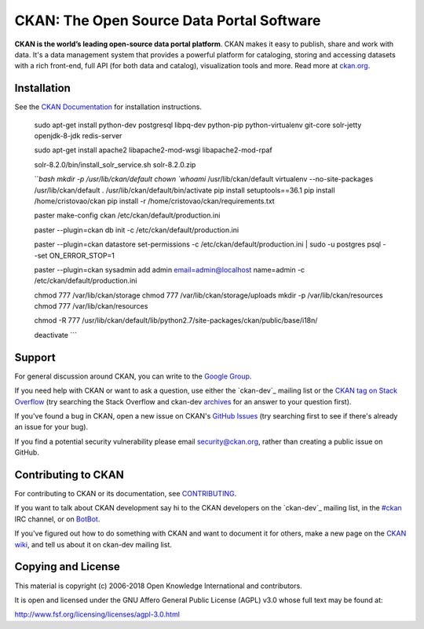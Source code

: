 CKAN: The Open Source Data Portal Software
==========================================

.. image:: https://img.shields.io/badge/license-AGPL-blue.svg?style=flat
    :target: https://opensource.org/licenses/AGPL-3.0
    :alt: License

.. image:: https://img.shields.io/badge/docs-latest-brightgreen.svg?style=flat
    :target: http://docs.ckan.org
    :alt: Documentation
.. image:: https://img.shields.io/badge/support-StackOverflow-yellowgreen.svg?style=flat
    :target: https://stackoverflow.com/questions/tagged/ckan
    :alt: Support on StackOverflow

.. image:: https://circleci.com/gh/ckan/ckan.svg?style=shield
    :target: https://circleci.com/gh/ckan/ckan
    :alt: Build Status

.. image:: https://coveralls.io/repos/github/ckan/ckan/badge.svg?branch=master
    :target: https://coveralls.io/github/ckan/ckan?branch=master
    :alt: Coverage Status

**CKAN is the world’s leading open-source data portal platform**.
CKAN makes it easy to publish, share and work with data. It's a data management
system that provides a powerful platform for cataloging, storing and accessing
datasets with a rich front-end, full API (for both data and catalog), visualization
tools and more. Read more at `ckan.org <http://ckan.org/>`_.


Installation
------------

See the `CKAN Documentation <http://docs.ckan.org>`_ for installation instructions.

    sudo apt-get install python-dev postgresql libpq-dev python-pip python-virtualenv git-core solr-jetty openjdk-8-jdk redis-server

    sudo apt-get install apache2 libapache2-mod-wsgi libapache2-mod-rpaf

    solr-8.2.0/bin/install_solr_service.sh solr-8.2.0.zip

    ```bash
    mkdir -p /usr/lib/ckan/default
    chown `whoami` /usr/lib/ckan/default
    virtualenv --no-site-packages /usr/lib/ckan/default
    . /usr/lib/ckan/default/bin/activate
    pip install setuptools==36.1
    pip install /home/cristovao/ckan
    pip install -r /home/cristovao/ckan/requirements.txt

    paster make-config ckan /etc/ckan/default/production.ini

    paster --plugin=ckan db init -c /etc/ckan/default/production.ini 

    paster --plugin=ckan datastore set-permissions -c /etc/ckan/default/production.ini | sudo -u postgres psql --set ON_ERROR_STOP=1

    paster --plugin=ckan sysadmin add admin email=admin@localhost name=admin -c /etc/ckan/default/production.ini

    chmod 777 /var/lib/ckan/storage
    chmod 777 /var/lib/ckan/storage/uploads
    mkdir -p /var/lib/ckan/resources
    chmod 777 /var/lib/ckan/resources

    chmod -R 777 /usr/lib/ckan/default/lib/python2.7/site-packages/ckan/public/base/i18n/

    deactivate
    ```
    
Support
-------
For general discussion around CKAN, you can write to the `Google Group`_.

If you need help with CKAN or want to ask a question, use either the
`ckan-dev`_ mailing list or the `CKAN tag on Stack Overflow`_ (try
searching the Stack Overflow and ckan-dev `archives`_ for an answer to your
question first).

If you've found a bug in CKAN, open a new issue on CKAN's `GitHub Issues`_ (try
searching first to see if there's already an issue for your bug).

If you find a potential security vulnerability please email security@ckan.org,
rather than creating a public issue on GitHub.

.. _Google Group: https://groups.google.com/forum/#!forum/ckan-global-user-group
.. _CKAN tag on Stack Overflow: http://stackoverflow.com/questions/tagged/ckan
.. _ckan-dev: https://lists.okfn.org/mailman/listinfo/ckan-dev
.. _archives: https://www.google.com/search?q=%22%5Bckan-dev%5D%22+site%3Alists.okfn.org.
.. _GitHub Issues: https://github.com/ckan/ckan/issues


Contributing to CKAN
--------------------

For contributing to CKAN or its documentation, see
`CONTRIBUTING <https://github.com/ckan/ckan/blob/master/CONTRIBUTING.rst>`_.

If you want to talk about CKAN development say hi to the CKAN developers on the
`ckan-dev`_ mailing list, in the `#ckan`_ IRC channel, or on `BotBot`_.

If you've figured out how to do something with CKAN and want to document it for
others, make a new page on the `CKAN wiki`_, and tell us about it on
ckan-dev mailing list.

.. _ckan-dev: http://lists.okfn.org/mailman/listinfo/ckan-dev
.. _#ckan: http://webchat.freenode.net/?channels=ckan
.. _CKAN Wiki: https://github.com/ckan/ckan/wiki
.. _BotBot: https://botbot.me/freenode/ckan/


Copying and License
-------------------

This material is copyright (c) 2006-2018 Open Knowledge International and contributors.

It is open and licensed under the GNU Affero General Public License (AGPL) v3.0
whose full text may be found at:

http://www.fsf.org/licensing/licenses/agpl-3.0.html
